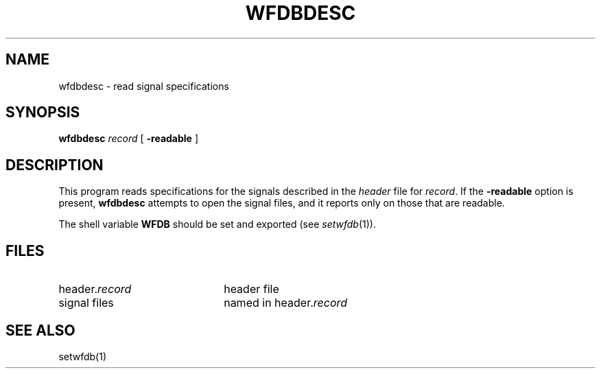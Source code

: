 .TH WFDBDESC 1 "17 May 1999" "WFDB software 10.0" "WFDB applications"
.SH NAME
wfdbdesc \- read signal specifications
.SH SYNOPSIS
\fBwfdbdesc\fR \fIrecord \fR [ \fB-readable\fR ]
.SH DESCRIPTION
This program reads specifications for the signals described in the \fIheader\fR
file for \fIrecord\fR.  If the \fB-readable\fR option is present,
\fBwfdbdesc\fR attempts to open the signal files, and it reports only on
those that are readable.
.PP
The shell variable \fBWFDB\fR should be set and exported (see
\fIsetwfdb\fR(1)).
.SH FILES
.TP 22
header.\fIrecord\fR
header file
.TP
signal files
named in header.\fIrecord\fR
.SH SEE ALSO
setwfdb(1)
